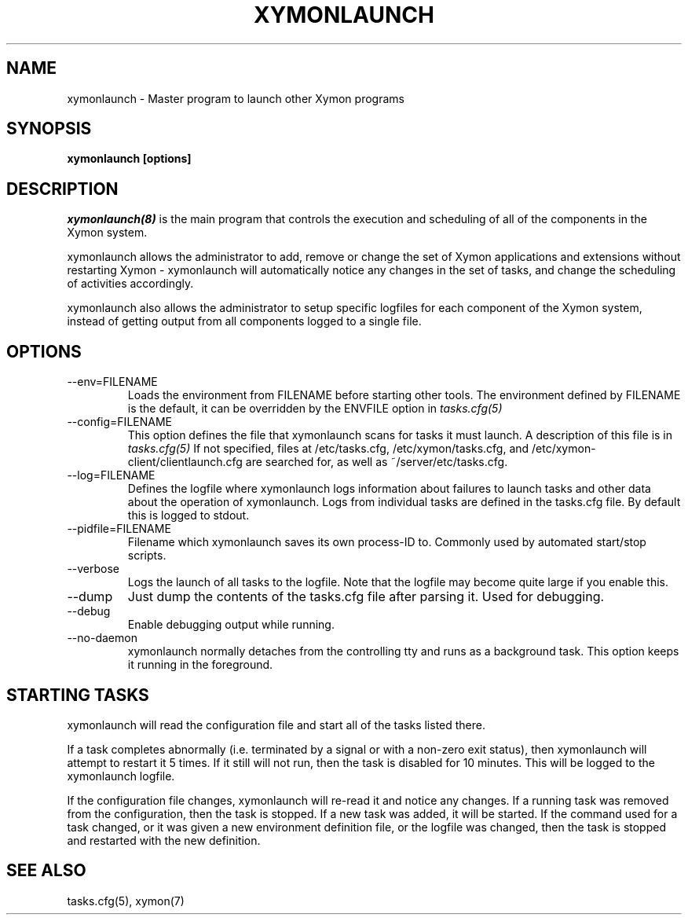 .TH XYMONLAUNCH 8 "Version 4.3.22:  6 Nov 2015" "Xymon"
.SH NAME
xymonlaunch \- Master program to launch other Xymon programs

.SH SYNOPSIS
.B "xymonlaunch [options]"

.SH DESCRIPTION
.I xymonlaunch(8)
is the main program that controls the execution and scheduling of 
all of the components in the Xymon system.

xymonlaunch allows the administrator to add, remove or change the set of
Xymon applications and extensions without restarting Xymon -
xymonlaunch will automatically notice any changes in the set of tasks,
and change the scheduling of activities accordingly.

xymonlaunch also allows the administrator to setup specific logfiles for
each component of the Xymon system, instead of getting output
from all components logged to a single file.

.SH OPTIONS
.IP "--env=FILENAME"
Loads the environment from FILENAME before starting other tools.
The environment defined by FILENAME is the default, it can be
overridden by the ENVFILE option in 
.I tasks.cfg(5)

.IP "--config=FILENAME"
This option defines the file that xymonlaunch scans for tasks it
must launch. A description of this file is in 
.I tasks.cfg(5)
If not specified, files at /etc/tasks.cfg, /etc/xymon/tasks.cfg,
and /etc/xymon-client/clientlaunch.cfg are searched for, as
well as ~/server/etc/tasks.cfg.

.IP "--log=FILENAME"
Defines the logfile where xymonlaunch logs information about
failures to launch tasks and other data about the operation of
xymonlaunch. Logs from individual tasks are defined in the tasks.cfg
file. By default this is logged to stdout.

.IP "--pidfile=FILENAME"
Filename which xymonlaunch saves its own process-ID to. Commonly used by
automated start/stop scripts.

.IP "--verbose"
Logs the launch of all tasks to the logfile. Note that the logfile
may become quite large if you enable this.

.IP "--dump"
Just dump the contents of the tasks.cfg file after parsing it.
Used for debugging.

.IP "--debug"
Enable debugging output while running.

.IP "--no-daemon"
xymonlaunch normally detaches from the controlling tty and runs as a
background task. This option keeps it running in the foreground.

.SH STARTING TASKS
xymonlaunch will read the configuration file and start all of the tasks
listed there.

If a task completes abnormally (i.e. terminated by a signal or with
a non-zero exit status), then xymonlaunch will attempt to restart it
5 times. If it still will not run, then the task is disabled for 10
minutes. This will be logged to the xymonlaunch logfile.

If the configuration file changes, xymonlaunch will re-read it and 
notice any changes. If a running task was removed from the configuration,
then the task is stopped. If a new task was added, it will be started.
If the command used for a task changed, or it was given a new environment
definition file, or the logfile was changed, then the task is stopped
and restarted with the new definition.

.SH "SEE ALSO"
tasks.cfg(5), xymon(7)

